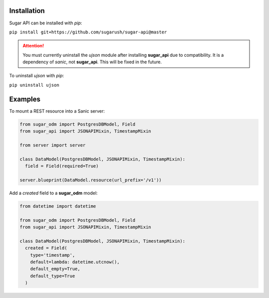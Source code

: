 Installation
============

Sugar API can be installed with `pip`:

``pip install git+https://github.com/sugarush/sugar-api@master``

.. attention::
  You must currently uninstall the `ujson` module after installing
  **sugar_api** due to compatibility. It is a dependency of `sanic`, not
  **sugar_api**. This will be fixed in the future.

To uninstall `ujson` with `pip`:

``pip uninstall ujson``

Examples
========

To mount a REST resource into a Sanic server:

.. code-block:: python

  from sugar_odm import PostgresDBModel, Field
  from sugar_api import JSONAPIMixin, TimestampMixin

  from server import server

  class DataModel(PostgresDBModel, JSONAPIMixin, TimestampMixin):
    field = Field(required=True)

  server.blueprint(DataModel.resource(url_prefix='/v1'))

Add a `created` field to a **sugar_odm** model:

.. code-block:: python

  from datetime import datetime

  from sugar_odm import PostgresDBModel, Field
  from sugar_api import JSONAPIMixin, TimestampMixin

  class DataModel(PostgresDBModel, JSONAPIMixin, TimestampMixin):
    created = Field(
      type='timestamp',
      default=lambda: datetime.utcnow(),
      default_empty=True,
      default_type=True
    )
